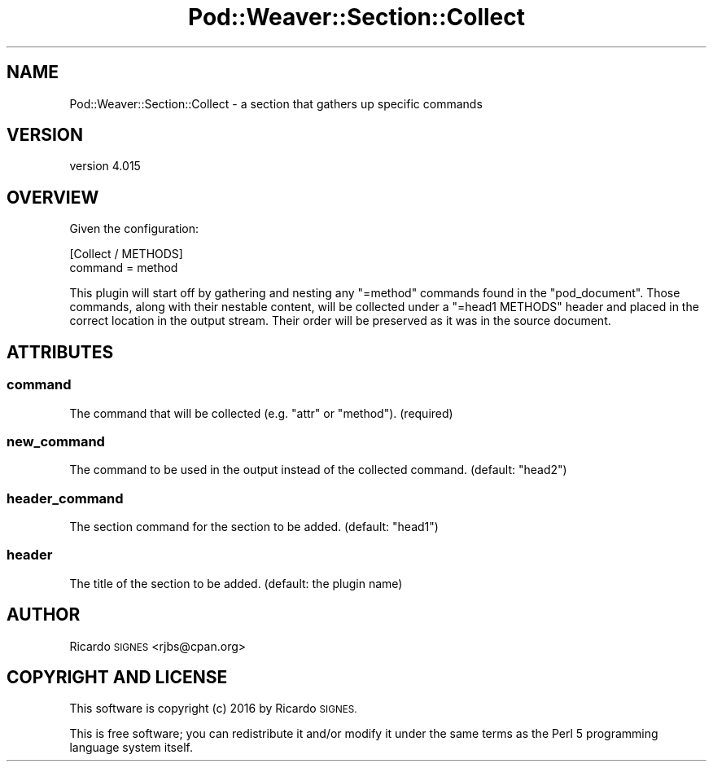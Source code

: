 .\" Automatically generated by Pod::Man 4.14 (Pod::Simple 3.40)
.\"
.\" Standard preamble:
.\" ========================================================================
.de Sp \" Vertical space (when we can't use .PP)
.if t .sp .5v
.if n .sp
..
.de Vb \" Begin verbatim text
.ft CW
.nf
.ne \\$1
..
.de Ve \" End verbatim text
.ft R
.fi
..
.\" Set up some character translations and predefined strings.  \*(-- will
.\" give an unbreakable dash, \*(PI will give pi, \*(L" will give a left
.\" double quote, and \*(R" will give a right double quote.  \*(C+ will
.\" give a nicer C++.  Capital omega is used to do unbreakable dashes and
.\" therefore won't be available.  \*(C` and \*(C' expand to `' in nroff,
.\" nothing in troff, for use with C<>.
.tr \(*W-
.ds C+ C\v'-.1v'\h'-1p'\s-2+\h'-1p'+\s0\v'.1v'\h'-1p'
.ie n \{\
.    ds -- \(*W-
.    ds PI pi
.    if (\n(.H=4u)&(1m=24u) .ds -- \(*W\h'-12u'\(*W\h'-12u'-\" diablo 10 pitch
.    if (\n(.H=4u)&(1m=20u) .ds -- \(*W\h'-12u'\(*W\h'-8u'-\"  diablo 12 pitch
.    ds L" ""
.    ds R" ""
.    ds C` ""
.    ds C' ""
'br\}
.el\{\
.    ds -- \|\(em\|
.    ds PI \(*p
.    ds L" ``
.    ds R" ''
.    ds C`
.    ds C'
'br\}
.\"
.\" Escape single quotes in literal strings from groff's Unicode transform.
.ie \n(.g .ds Aq \(aq
.el       .ds Aq '
.\"
.\" If the F register is >0, we'll generate index entries on stderr for
.\" titles (.TH), headers (.SH), subsections (.SS), items (.Ip), and index
.\" entries marked with X<> in POD.  Of course, you'll have to process the
.\" output yourself in some meaningful fashion.
.\"
.\" Avoid warning from groff about undefined register 'F'.
.de IX
..
.nr rF 0
.if \n(.g .if rF .nr rF 1
.if (\n(rF:(\n(.g==0)) \{\
.    if \nF \{\
.        de IX
.        tm Index:\\$1\t\\n%\t"\\$2"
..
.        if !\nF==2 \{\
.            nr % 0
.            nr F 2
.        \}
.    \}
.\}
.rr rF
.\" ========================================================================
.\"
.IX Title "Pod::Weaver::Section::Collect 3"
.TH Pod::Weaver::Section::Collect 3 "2016-10-15" "perl v5.32.0" "User Contributed Perl Documentation"
.\" For nroff, turn off justification.  Always turn off hyphenation; it makes
.\" way too many mistakes in technical documents.
.if n .ad l
.nh
.SH "NAME"
Pod::Weaver::Section::Collect \- a section that gathers up specific commands
.SH "VERSION"
.IX Header "VERSION"
version 4.015
.SH "OVERVIEW"
.IX Header "OVERVIEW"
Given the configuration:
.PP
.Vb 2
\&  [Collect / METHODS]
\&  command = method
.Ve
.PP
This plugin will start off by gathering and nesting any \f(CW\*(C`=method\*(C'\fR commands
found in the \f(CW\*(C`pod_document\*(C'\fR.  Those commands, along with their nestable
content, will be collected under a \f(CW\*(C`=head1 METHODS\*(C'\fR header and placed in the
correct location in the output stream.  Their order will be preserved as it was
in the source document.
.SH "ATTRIBUTES"
.IX Header "ATTRIBUTES"
.SS "command"
.IX Subsection "command"
The command that will be collected (e.g. \f(CW\*(C`attr\*(C'\fR or \f(CW\*(C`method\*(C'\fR).
(required)
.SS "new_command"
.IX Subsection "new_command"
The command to be used in the output instead of the collected command.
(default: \f(CW\*(C`head2\*(C'\fR)
.SS "header_command"
.IX Subsection "header_command"
The section command for the section to be added.
(default: \f(CW\*(C`head1\*(C'\fR)
.SS "header"
.IX Subsection "header"
The title of the section to be added.
(default: the plugin name)
.SH "AUTHOR"
.IX Header "AUTHOR"
Ricardo \s-1SIGNES\s0 <rjbs@cpan.org>
.SH "COPYRIGHT AND LICENSE"
.IX Header "COPYRIGHT AND LICENSE"
This software is copyright (c) 2016 by Ricardo \s-1SIGNES.\s0
.PP
This is free software; you can redistribute it and/or modify it under
the same terms as the Perl 5 programming language system itself.
